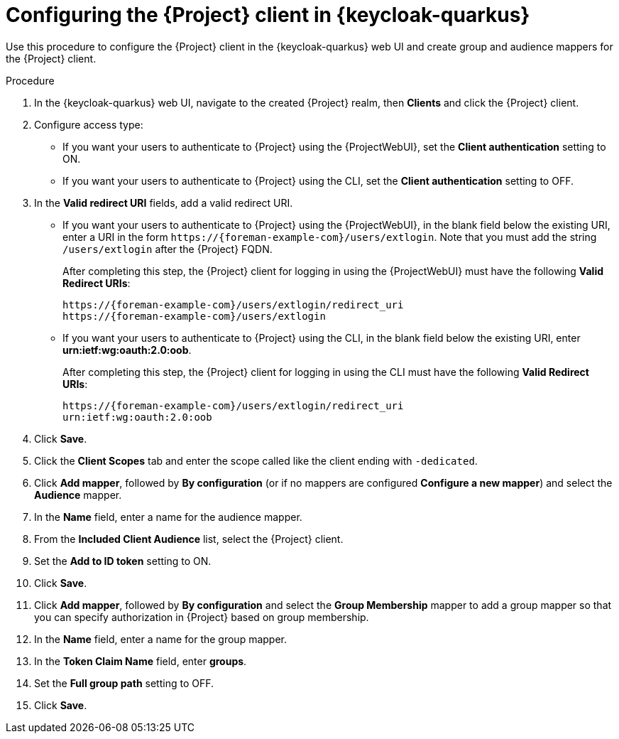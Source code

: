 [id="configuring-the-{project-context}-client-in-keycloak_{context}"]
= Configuring the {Project} client in {keycloak-quarkus}

Use this procedure to configure the {Project} client in the {keycloak-quarkus} web UI and create group and audience mappers for the {Project} client.

.Procedure

. In the {keycloak-quarkus} web UI, navigate to the created {Project} realm, then *Clients* and click the {Project} client.
. Configure access type:
* If you want your users to authenticate to {Project} using the {ProjectWebUI}, set the *Client authentication* setting to ON.
* If you want your users to authenticate to {Project} using the CLI, set the *Client authentication* setting to OFF.
. In the *Valid redirect URI* fields, add a valid redirect URI.
+
* If you want your users to authenticate to {Project} using the {ProjectWebUI}, in the blank field below the existing URI, enter a URI in the form `\https://{foreman-example-com}/users/extlogin`.
Note that you must add the string `/users/extlogin` after the {Project} FQDN.
+
After completing this step, the {Project} client for logging in using the {ProjectWebUI} must have the following *Valid Redirect URIs*:
+
[options="nowrap", subs="+quotes,attributes"]
----
https://{foreman-example-com}/users/extlogin/redirect_uri
https://{foreman-example-com}/users/extlogin
----
+
* If you want your users to authenticate to {Project} using the CLI, in the blank field below the existing URI, enter *urn:ietf:wg:oauth:2.0:oob*.
+
After completing this step, the {Project} client for logging in using the CLI must have the following *Valid Redirect URIs*:
+
[options="nowrap", subs="+quotes,attributes"]
----
https://{foreman-example-com}/users/extlogin/redirect_uri
urn:ietf:wg:oauth:2.0:oob
----
. Click *Save*.
. Click the *Client Scopes* tab and enter the scope called like the client ending with `-dedicated`.
. Click *Add mapper*, followed by *By configuration* (or if no mappers are configured *Configure a new mapper*) and select the *Audience* mapper.
. In the *Name* field, enter a name for the audience mapper.
. From the *Included Client Audience* list, select the {Project} client.
. Set the *Add to ID token* setting to ON.
. Click *Save*.
. Click *Add mapper*, followed by *By configuration* and select the *Group Membership* mapper to add a group mapper so that you can specify authorization in {Project} based on group membership.
. In the *Name* field, enter a name for the group mapper.
. In the *Token Claim Name* field, enter *groups*.
. Set the *Full group path* setting to OFF.
. Click *Save*.
